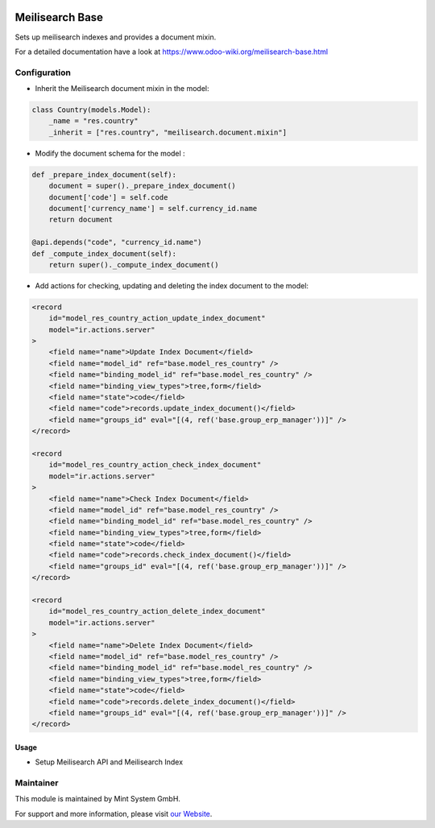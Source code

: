 .. image:: https://img.shields.io/badge/licence-GPL--3-blue.svg
    :target: http://www.gnu.org/licenses/gpl-3.0-standalone.html
    :alt: License: GPL-3

================
Meilisearch Base
================

Sets up meilisearch indexes and provides a document mixin.

For a detailed documentation have a look at https://www.odoo-wiki.org/meilisearch-base.html

Configuration
~~~~~~~~~~~~~

* Inherit the Meilisearch document mixin in the model:

.. code-block:: python
  
    class Country(models.Model):
        _name = "res.country"
        _inherit = ["res.country", "meilisearch.document.mixin"]

* Modify the document schema for the model :

.. code-block:: python
  
    def _prepare_index_document(self):
        document = super()._prepare_index_document()
        document['code'] = self.code
        document['currency_name'] = self.currency_id.name
        return document

    @api.depends("code", "currency_id.name")
    def _compute_index_document(self):
        return super()._compute_index_document()

* Add actions for checking, updating and deleting the index document to the model:

.. code-block:: xml
  
    <record
        id="model_res_country_action_update_index_document"
        model="ir.actions.server"
    >
        <field name="name">Update Index Document</field>
        <field name="model_id" ref="base.model_res_country" />
        <field name="binding_model_id" ref="base.model_res_country" />
        <field name="binding_view_types">tree,form</field>
        <field name="state">code</field>
        <field name="code">records.update_index_document()</field>
        <field name="groups_id" eval="[(4, ref('base.group_erp_manager'))]" />
    </record>

    <record
        id="model_res_country_action_check_index_document"
        model="ir.actions.server"
    >
        <field name="name">Check Index Document</field>
        <field name="model_id" ref="base.model_res_country" />
        <field name="binding_model_id" ref="base.model_res_country" />
        <field name="binding_view_types">tree,form</field>
        <field name="state">code</field>
        <field name="code">records.check_index_document()</field>
        <field name="groups_id" eval="[(4, ref('base.group_erp_manager'))]" />
    </record>

    <record
        id="model_res_country_action_delete_index_document"
        model="ir.actions.server"
    >
        <field name="name">Delete Index Document</field>
        <field name="model_id" ref="base.model_res_country" />
        <field name="binding_model_id" ref="base.model_res_country" />
        <field name="binding_view_types">tree,form</field>
        <field name="state">code</field>
        <field name="code">records.delete_index_document()</field>
        <field name="groups_id" eval="[(4, ref('base.group_erp_manager'))]" />
    </record>

Usage
=====

* Setup Meilisearch API and Meilisearch Index

Maintainer
~~~~~~~~~~

.. image:: https://raw.githubusercontent.com/Mint-System/Wiki/master/assets/mint-system-logo.png
  :target: https://www.mint-system.ch

This module is maintained by Mint System GmbH.

For support and more information, please visit `our Website <https://www.mint-system.ch>`__.
